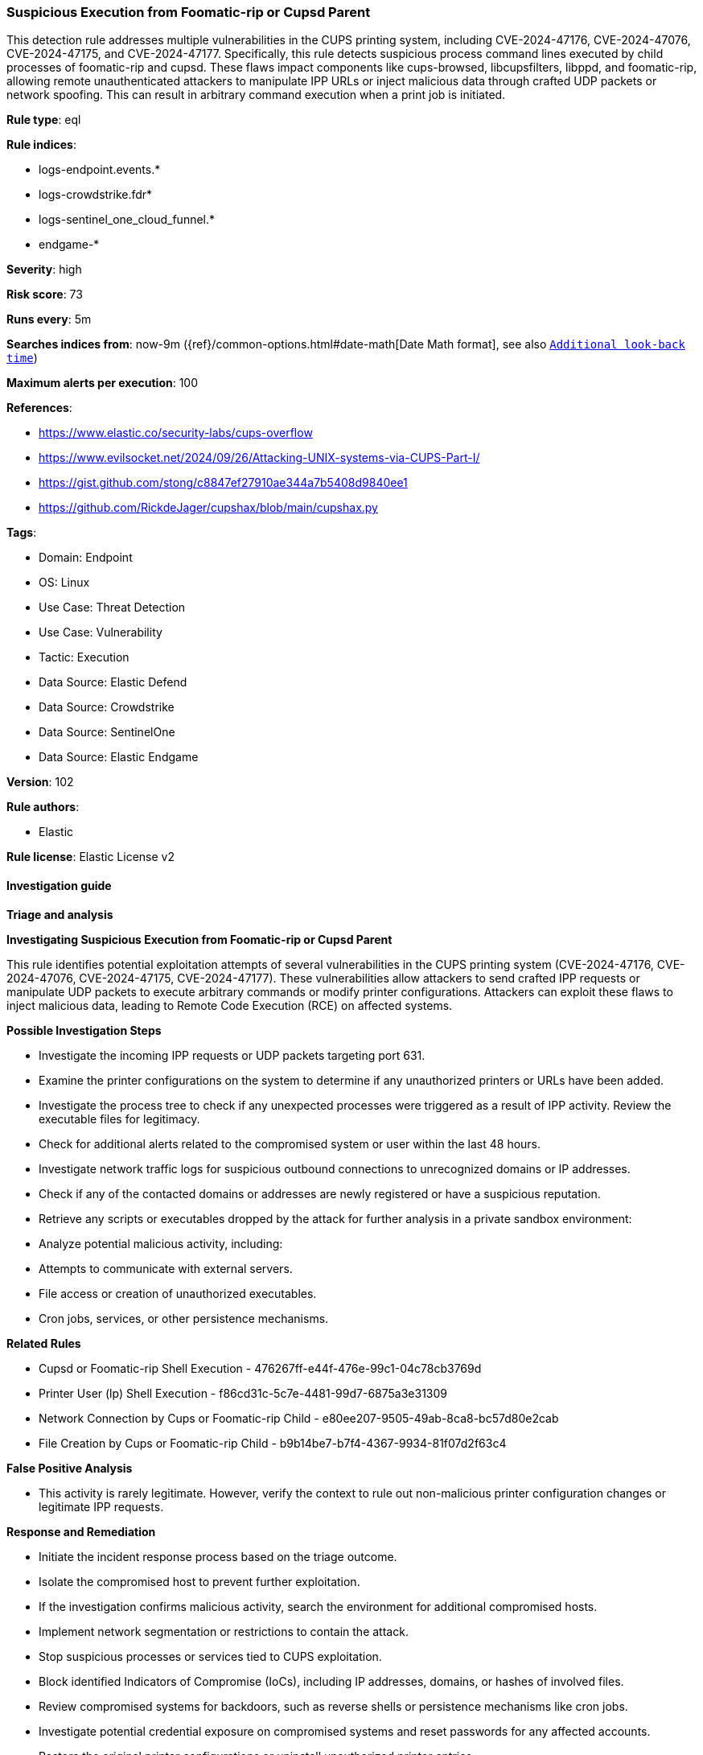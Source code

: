 [[prebuilt-rule-8-16-5-suspicious-execution-from-foomatic-rip-or-cupsd-parent]]
=== Suspicious Execution from Foomatic-rip or Cupsd Parent

This detection rule addresses multiple vulnerabilities in the CUPS printing system, including CVE-2024-47176, CVE-2024-47076, CVE-2024-47175, and CVE-2024-47177. Specifically, this rule detects suspicious process command lines executed by child processes of foomatic-rip and cupsd. These flaws impact components like cups-browsed, libcupsfilters, libppd, and foomatic-rip, allowing remote unauthenticated attackers to manipulate IPP URLs or inject malicious data through crafted UDP packets or network spoofing. This can result in arbitrary command execution when a print job is initiated.

*Rule type*: eql

*Rule indices*: 

* logs-endpoint.events.*
* logs-crowdstrike.fdr*
* logs-sentinel_one_cloud_funnel.*
* endgame-*

*Severity*: high

*Risk score*: 73

*Runs every*: 5m

*Searches indices from*: now-9m ({ref}/common-options.html#date-math[Date Math format], see also <<rule-schedule, `Additional look-back time`>>)

*Maximum alerts per execution*: 100

*References*: 

* https://www.elastic.co/security-labs/cups-overflow
* https://www.evilsocket.net/2024/09/26/Attacking-UNIX-systems-via-CUPS-Part-I/
* https://gist.github.com/stong/c8847ef27910ae344a7b5408d9840ee1
* https://github.com/RickdeJager/cupshax/blob/main/cupshax.py

*Tags*: 

* Domain: Endpoint
* OS: Linux
* Use Case: Threat Detection
* Use Case: Vulnerability
* Tactic: Execution
* Data Source: Elastic Defend
* Data Source: Crowdstrike
* Data Source: SentinelOne
* Data Source: Elastic Endgame

*Version*: 102

*Rule authors*: 

* Elastic

*Rule license*: Elastic License v2


==== Investigation guide



*Triage and analysis*



*Investigating Suspicious Execution from Foomatic-rip or Cupsd Parent*


This rule identifies potential exploitation attempts of several vulnerabilities in the CUPS printing system (CVE-2024-47176, CVE-2024-47076, CVE-2024-47175, CVE-2024-47177). These vulnerabilities allow attackers to send crafted IPP requests or manipulate UDP packets to execute arbitrary commands or modify printer configurations. Attackers can exploit these flaws to inject malicious data, leading to Remote Code Execution (RCE) on affected systems.


*Possible Investigation Steps*


- Investigate the incoming IPP requests or UDP packets targeting port 631.
- Examine the printer configurations on the system to determine if any unauthorized printers or URLs have been added.
- Investigate the process tree to check if any unexpected processes were triggered as a result of IPP activity. Review the executable files for legitimacy.
- Check for additional alerts related to the compromised system or user within the last 48 hours.
- Investigate network traffic logs for suspicious outbound connections to unrecognized domains or IP addresses.
- Check if any of the contacted domains or addresses are newly registered or have a suspicious reputation.
- Retrieve any scripts or executables dropped by the attack for further analysis in a private sandbox environment:
- Analyze potential malicious activity, including:
  - Attempts to communicate with external servers.
  - File access or creation of unauthorized executables.
  - Cron jobs, services, or other persistence mechanisms.


*Related Rules*

- Cupsd or Foomatic-rip Shell Execution - 476267ff-e44f-476e-99c1-04c78cb3769d
- Printer User (lp) Shell Execution - f86cd31c-5c7e-4481-99d7-6875a3e31309
- Network Connection by Cups or Foomatic-rip Child - e80ee207-9505-49ab-8ca8-bc57d80e2cab
- File Creation by Cups or Foomatic-rip Child - b9b14be7-b7f4-4367-9934-81f07d2f63c4


*False Positive Analysis*


- This activity is rarely legitimate. However, verify the context to rule out non-malicious printer configuration changes or legitimate IPP requests.


*Response and Remediation*


- Initiate the incident response process based on the triage outcome.
- Isolate the compromised host to prevent further exploitation.
- If the investigation confirms malicious activity, search the environment for additional compromised hosts.
- Implement network segmentation or restrictions to contain the attack.
- Stop suspicious processes or services tied to CUPS exploitation.
- Block identified Indicators of Compromise (IoCs), including IP addresses, domains, or hashes of involved files.
- Review compromised systems for backdoors, such as reverse shells or persistence mechanisms like cron jobs.
- Investigate potential credential exposure on compromised systems and reset passwords for any affected accounts.
- Restore the original printer configurations or uninstall unauthorized printer entries.
- Perform a thorough antimalware scan to identify any lingering threats or artifacts from the attack.
- Investigate how the attacker gained initial access and address any weaknesses to prevent future exploitation.
- Use insights from the incident to improve detection and response times in future incidents (MTTD and MTTR).


==== Setup



*Setup*


This rule requires data coming in from Elastic Defend.


*Elastic Defend Integration Setup*

Elastic Defend is integrated into the Elastic Agent using Fleet. Upon configuration, the integration allows the Elastic Agent to monitor events on your host and send data to the Elastic Security app.


*Prerequisite Requirements:*

- Fleet is required for Elastic Defend.
- To configure Fleet Server refer to the https://www.elastic.co/guide/en/fleet/current/fleet-server.html[documentation].


*The following steps should be executed in order to add the Elastic Defend integration on a Linux System:*

- Go to the Kibana home page and click "Add integrations".
- In the query bar, search for "Elastic Defend" and select the integration to see more details about it.
- Click "Add Elastic Defend".
- Configure the integration name and optionally add a description.
- Select the type of environment you want to protect, either "Traditional Endpoints" or "Cloud Workloads".
- Select a configuration preset. Each preset comes with different default settings for Elastic Agent, you can further customize these later by configuring the Elastic Defend integration policy. https://www.elastic.co/guide/en/security/current/configure-endpoint-integration-policy.html[Helper guide].
- We suggest selecting "Complete EDR (Endpoint Detection and Response)" as a configuration setting, that provides "All events; all preventions"
- Enter a name for the agent policy in "New agent policy name". If other agent policies already exist, you can click the "Existing hosts" tab and select an existing policy instead.
For more details on Elastic Agent configuration settings, refer to the https://www.elastic.co/guide/en/fleet/8.10/agent-policy.html[helper guide].
- Click "Save and Continue".
- To complete the integration, select "Add Elastic Agent to your hosts" and continue to the next section to install the Elastic Agent on your hosts.
For more details on Elastic Defend refer to the https://www.elastic.co/guide/en/security/current/install-endpoint.html[helper guide].


==== Rule query


[source, js]
----------------------------------
process where host.os.type == "linux" and event.type == "start" and event.action in ("exec", "exec_event", "start", "ProcessRollup2") and
process.parent.name in ("foomatic-rip", "cupsd") and process.command_line like (
  // persistence
  "*cron*", "*/etc/rc.local*", "*/dev/tcp/*", "*/etc/init.d*", "*/etc/update-motd.d*", "*/etc/sudoers*",
  "*/etc/profile*", "*autostart*", "*/etc/ssh*", "*/home/*/.ssh/*", "*/root/.ssh*", "*~/.ssh/*", "*udev*",
  "*/etc/shadow*", "*/etc/passwd*",

  // Downloads
  "*curl*", "*wget*",

  // encoding and decoding
  "*base64 *", "*base32 *", "*xxd *", "*openssl*",

  // reverse connections
  "*GS_ARGS=*", "*/dev/tcp*", "*/dev/udp/*", "*import*pty*spawn*", "*import*subprocess*call*", "*TCPSocket.new*",
  "*TCPSocket.open*", "*io.popen*", "*os.execute*", "*fsockopen*", "*disown*", "*nohup*",

  // SO loads
  "*openssl*-engine*.so*", "*cdll.LoadLibrary*.so*", "*ruby*-e**Fiddle.dlopen*.so*", "*Fiddle.dlopen*.so*",
  "*cdll.LoadLibrary*.so*",

  // misc. suspicious command lines
   "*/etc/ld.so*", "*/dev/shm/*", "*/var/tmp*", "*echo*", "*>>*", "*|*"
) and not process.args like "gs*"

----------------------------------

*Framework*: MITRE ATT&CK^TM^

* Tactic:
** Name: Execution
** ID: TA0002
** Reference URL: https://attack.mitre.org/tactics/TA0002/
* Technique:
** Name: Exploitation for Client Execution
** ID: T1203
** Reference URL: https://attack.mitre.org/techniques/T1203/
